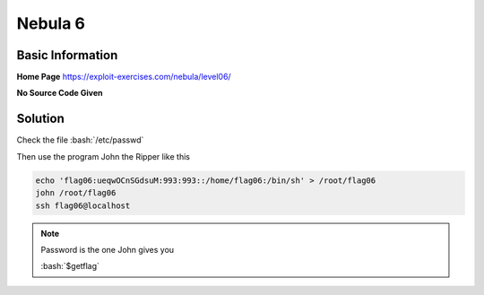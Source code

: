 .. _nebula06:

.. role:: bash(code)
	  :language: bash

Nebula 6
========

Basic Information
-----------------

**Home Page** https://exploit-exercises.com/nebula/level06/

**No Source Code Given**

Solution
--------

Check the file :bash:`/etc/passwd`

Then use the program John the Ripper like this

.. code-block:: bash

    echo 'flag06:ueqwOCnSGdsuM:993:993::/home/flag06:/bin/sh' > /root/flag06
    john /root/flag06
    ssh flag06@localhost
    
.. note:: Password is the one John gives you

   :bash:`$getflag`
